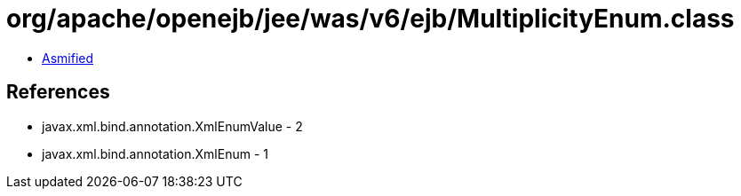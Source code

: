 = org/apache/openejb/jee/was/v6/ejb/MultiplicityEnum.class

 - link:MultiplicityEnum-asmified.java[Asmified]

== References

 - javax.xml.bind.annotation.XmlEnumValue - 2
 - javax.xml.bind.annotation.XmlEnum - 1
